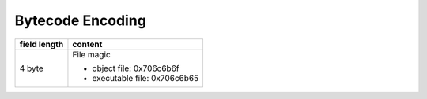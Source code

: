 Bytecode Encoding
=================

+--------------+--------------------------------+
| field length | content                        |
+==============+================================+
| 4 byte       | File magic                     |
|              |                                |
|              | * object file: 0x706c6b6f      |
|              | * executable file: 0x706c6b65  |
+--------------+--------------------------------+
